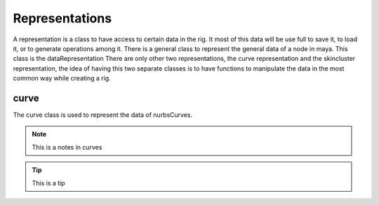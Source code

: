 Representations
***************

A representation is a class to have access to certain data in the rig.
It most of this data will be use full to save it, to load it, or to generate operations among it.
There is a general class to represent the general data of a node in maya.
This class is the dataRepresentation
There are only other two representations, the curve representation and the skincluster representation, the idea of having this two separate classes is to have functions to manipulate the data in the most common way while creating a rig.

curve
=====
The curve class is used to represent the data of nurbsCurves.

.. note::
    This is a notes in curves
.. tip::
    This is a tip
